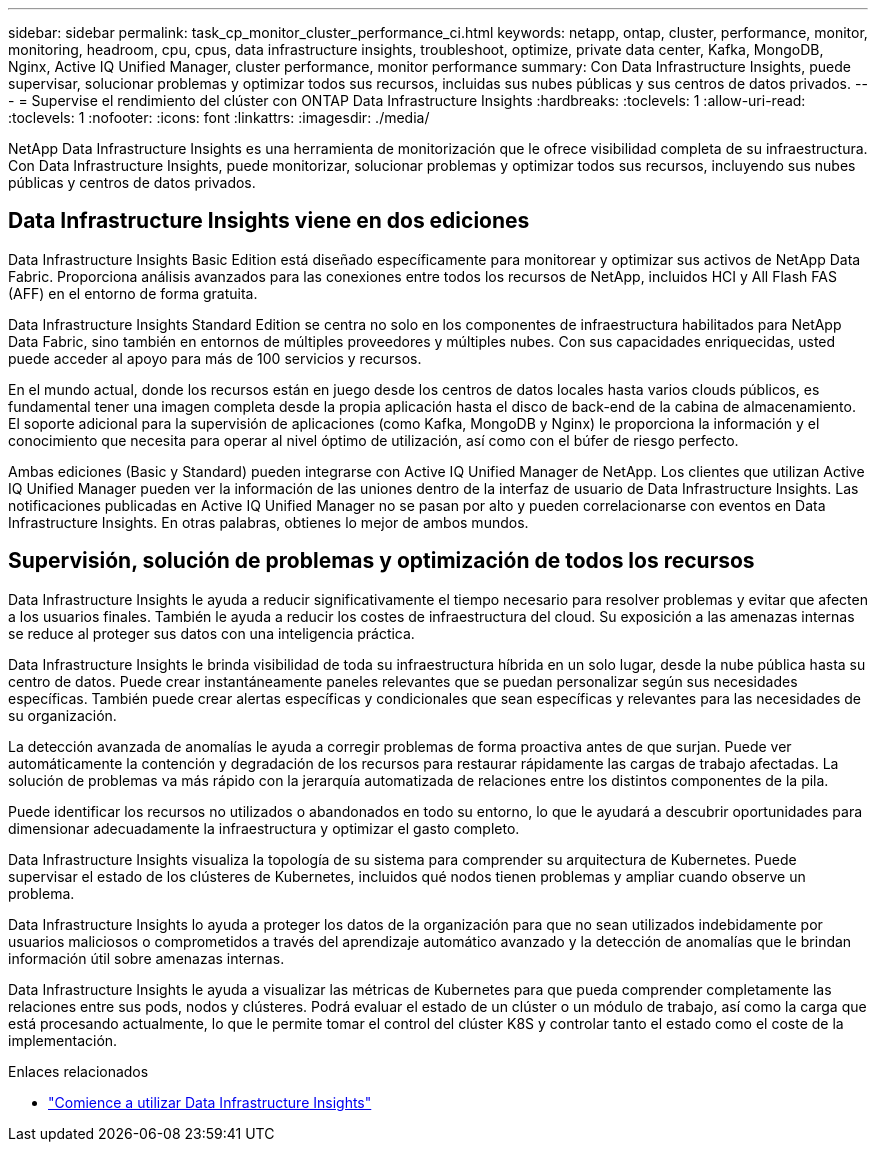 ---
sidebar: sidebar 
permalink: task_cp_monitor_cluster_performance_ci.html 
keywords: netapp, ontap, cluster, performance, monitor, monitoring, headroom, cpu, cpus, data infrastructure insights, troubleshoot, optimize, private data center, Kafka, MongoDB, Nginx, Active IQ Unified Manager, cluster performance, monitor performance 
summary: Con Data Infrastructure Insights, puede supervisar, solucionar problemas y optimizar todos sus recursos, incluidas sus nubes públicas y sus centros de datos privados. 
---
= Supervise el rendimiento del clúster con ONTAP Data Infrastructure Insights
:hardbreaks:
:toclevels: 1
:allow-uri-read: 
:toclevels: 1
:nofooter: 
:icons: font
:linkattrs: 
:imagesdir: ./media/


[role="lead"]
NetApp Data Infrastructure Insights es una herramienta de monitorización que le ofrece visibilidad completa de su infraestructura. Con Data Infrastructure Insights, puede monitorizar, solucionar problemas y optimizar todos sus recursos, incluyendo sus nubes públicas y centros de datos privados.



== Data Infrastructure Insights viene en dos ediciones

Data Infrastructure Insights Basic Edition está diseñado específicamente para monitorear y optimizar sus activos de NetApp Data Fabric. Proporciona análisis avanzados para las conexiones entre todos los recursos de NetApp, incluidos HCI y All Flash FAS (AFF) en el entorno de forma gratuita.

Data Infrastructure Insights Standard Edition se centra no solo en los componentes de infraestructura habilitados para NetApp Data Fabric, sino también en entornos de múltiples proveedores y múltiples nubes. Con sus capacidades enriquecidas, usted puede acceder al apoyo para más de 100 servicios y recursos.

En el mundo actual, donde los recursos están en juego desde los centros de datos locales hasta varios clouds públicos, es fundamental tener una imagen completa desde la propia aplicación hasta el disco de back-end de la cabina de almacenamiento. El soporte adicional para la supervisión de aplicaciones (como Kafka, MongoDB y Nginx) le proporciona la información y el conocimiento que necesita para operar al nivel óptimo de utilización, así como con el búfer de riesgo perfecto.

Ambas ediciones (Basic y Standard) pueden integrarse con Active IQ Unified Manager de NetApp. Los clientes que utilizan Active IQ Unified Manager pueden ver la información de las uniones dentro de la interfaz de usuario de Data Infrastructure Insights. Las notificaciones publicadas en Active IQ Unified Manager no se pasan por alto y pueden correlacionarse con eventos en Data Infrastructure Insights. En otras palabras, obtienes lo mejor de ambos mundos.



== Supervisión, solución de problemas y optimización de todos los recursos

Data Infrastructure Insights le ayuda a reducir significativamente el tiempo necesario para resolver problemas y evitar que afecten a los usuarios finales. También le ayuda a reducir los costes de infraestructura del cloud. Su exposición a las amenazas internas se reduce al proteger sus datos con una inteligencia práctica.

Data Infrastructure Insights le brinda visibilidad de toda su infraestructura híbrida en un solo lugar, desde la nube pública hasta su centro de datos. Puede crear instantáneamente paneles relevantes que se puedan personalizar según sus necesidades específicas. También puede crear alertas específicas y condicionales que sean específicas y relevantes para las necesidades de su organización.

La detección avanzada de anomalías le ayuda a corregir problemas de forma proactiva antes de que surjan. Puede ver automáticamente la contención y degradación de los recursos para restaurar rápidamente las cargas de trabajo afectadas. La solución de problemas va más rápido con la jerarquía automatizada de relaciones entre los distintos componentes de la pila.

Puede identificar los recursos no utilizados o abandonados en todo su entorno, lo que le ayudará a descubrir oportunidades para dimensionar adecuadamente la infraestructura y optimizar el gasto completo.

Data Infrastructure Insights visualiza la topología de su sistema para comprender su arquitectura de Kubernetes. Puede supervisar el estado de los clústeres de Kubernetes, incluidos qué nodos tienen problemas y ampliar cuando observe un problema.

Data Infrastructure Insights lo ayuda a proteger los datos de la organización para que no sean utilizados indebidamente por usuarios maliciosos o comprometidos a través del aprendizaje automático avanzado y la detección de anomalías que le brindan información útil sobre amenazas internas.

Data Infrastructure Insights le ayuda a visualizar las métricas de Kubernetes para que pueda comprender completamente las relaciones entre sus pods, nodos y clústeres. Podrá evaluar el estado de un clúster o un módulo de trabajo, así como la carga que está procesando actualmente, lo que le permite tomar el control del clúster K8S y controlar tanto el estado como el coste de la implementación.

.Enlaces relacionados
* link:https://docs.netapp.com/us-en/cloudinsights/task_cloud_insights_onboarding_1.html["Comience a utilizar Data Infrastructure Insights"^]

